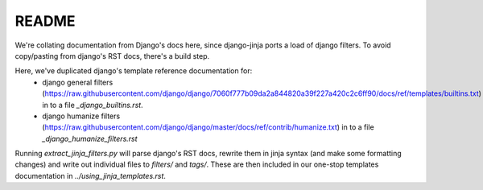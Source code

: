 README
======

We're collating documentation from Django's docs here, since django-jinja
ports a load of django filters.  To avoid copy/pasting from django's RST docs,
there's a build step.  

Here, we've duplicated django's template reference documentation for: 
 - django general filters (https://raw.githubusercontent.com/django/django/7060f777b09da2a844820a39f227a420c2c6ff90/docs/ref/templates/builtins.txt) 
   in to a file `_django_builtins.rst`.
 - django humanize filters (https://raw.githubusercontent.com/django/django/master/docs/ref/contrib/humanize.txt)
   in to a file `_django_humanize_filters.rst`


Running `extract_jinja_filters.py` will parse django's RST docs, rewrite them
in jinja syntax (and make some formatting changes) and write out 
individual files to `filters/` and `tags/`.  These are then included in our 
one-stop templates documentation in `../using_jinja_templates.rst`.

